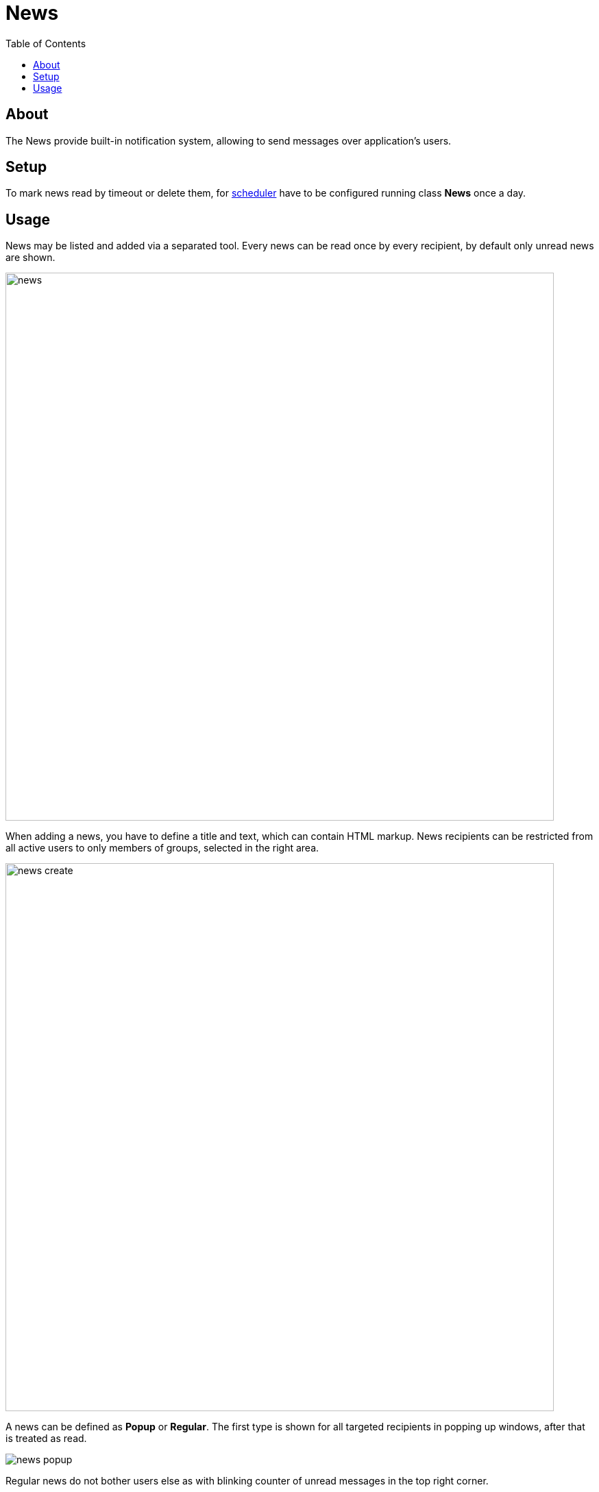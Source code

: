 = News
:toc:

[[about]]
== About
The News provide built-in notification system, allowing to send messages over application's users.

[[setup]]
== Setup
To mark news read by timeout or delete them, for <<setup.adoc#scheduler, scheduler>> have to be configured running class *News* once a day.

[[usage]]
== Usage
News may be listed and added via a separated tool. Every news can be read once by every recipient, by default only unread news are shown.

image::_res/news/news.png[width="800"]

When adding a news, you have to define a title and text, which can contain HTML markup.
News recipients can be restricted from all active users to only members of groups, selected in the right area.

image::_res/news/news_create.png[width="800"]

A news can be defined as *Popup* or *Regular*. The first type is shown for all targeted recipients in popping up windows, after that is treated as read.

image::_res/news/news_popup.png[]

Regular news do not bother users else as with blinking counter of unread messages in the top right corner.

image::_res/news/news_counter.png[]

Clicking on that brings the user to the list of unread news.
